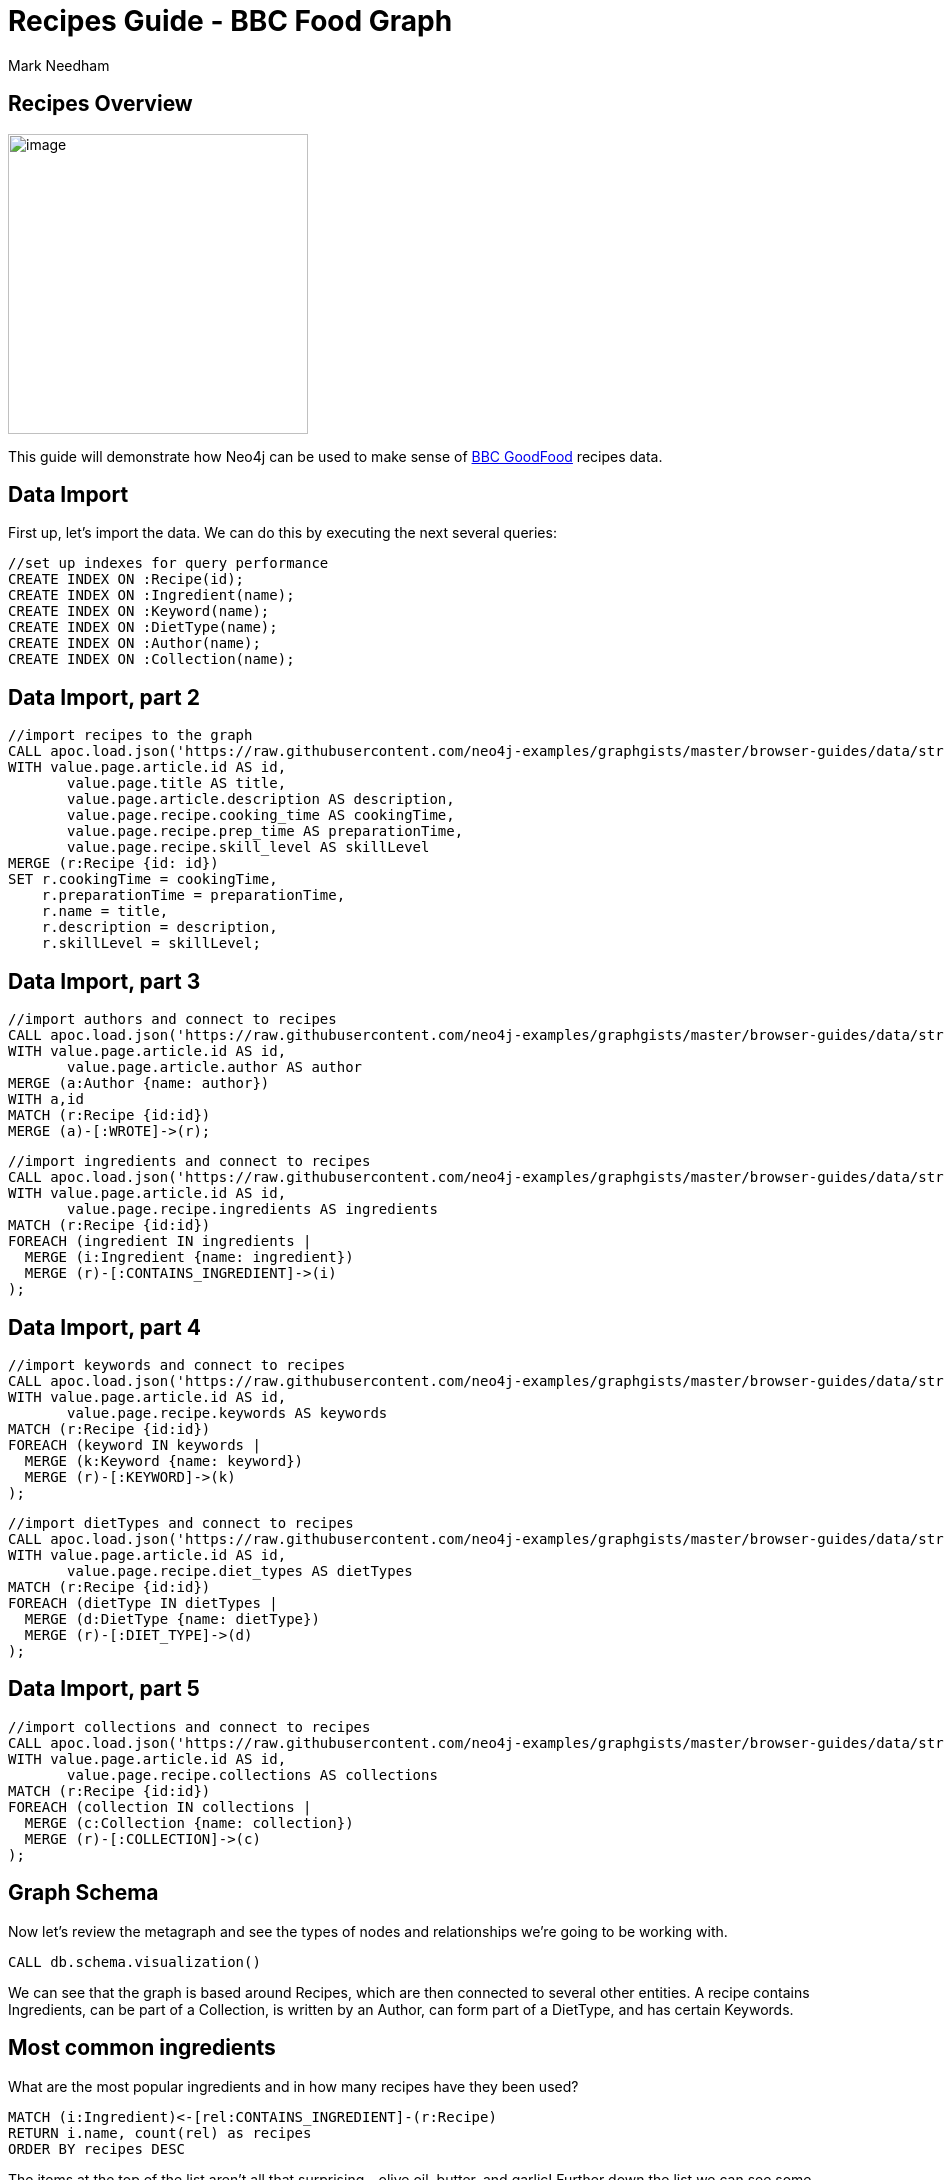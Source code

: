 = Recipes Guide - BBC Food Graph
:author: Mark Needham
:description: Explore the BBC Food data in Neo4j for recipes and ingredients
:img: https://s3.amazonaws.com/guides.neo4j.com/recipes/img
:data-url: https://raw.githubusercontent.com/neo4j-examples/graphgists/master/browser-guides/data
:gist: https://raw.githubusercontent.com/neo4j-examples/graphgists/master/browser-guides/recipes
:guides: https://s3.amazonaws.com/guides.neo4j.com/recipes
:tags: food, cypher, apoc, data-analysis, parameters
:neo4j-version: 3.5
:icons: font

== Recipes Overview

image:{img}/dark-chocolate-pudding-with-malted-cream.jpg[image,width=300]

This guide will demonstrate how Neo4j can be used to make sense of
https://www.bbcgoodfood.com/[BBC GoodFood] recipes data.

== Data Import

First up, let’s import the data. We can do this by executing the
next several queries:

[source,cypher,highlight,pre-scrollable,programlisting,cm-s-neo,code,runnable,standalone-example,ng-binding]
----
//set up indexes for query performance
CREATE INDEX ON :Recipe(id);
CREATE INDEX ON :Ingredient(name);
CREATE INDEX ON :Keyword(name);
CREATE INDEX ON :DietType(name);
CREATE INDEX ON :Author(name);
CREATE INDEX ON :Collection(name);
----

== Data Import, part 2

[source,cypher,subs=attributes,highlight,pre-scrollable,programlisting,cm-s-neo,code,runnable,standalone-example,ng-binding]
----
//import recipes to the graph
CALL apoc.load.json('{data-url}/stream_clean.json') YIELD value
WITH value.page.article.id AS id,
       value.page.title AS title,
       value.page.article.description AS description,
       value.page.recipe.cooking_time AS cookingTime,
       value.page.recipe.prep_time AS preparationTime,
       value.page.recipe.skill_level AS skillLevel
MERGE (r:Recipe {id: id})
SET r.cookingTime = cookingTime,
    r.preparationTime = preparationTime,
    r.name = title,
    r.description = description,
    r.skillLevel = skillLevel;
----

== Data Import, part 3

[source,cypher,subs=attributes,highlight,pre-scrollable,programlisting,cm-s-neo,code,runnable,standalone-example,ng-binding]
----
//import authors and connect to recipes
CALL apoc.load.json('{data-url}/stream_clean.json') YIELD value
WITH value.page.article.id AS id,
       value.page.article.author AS author
MERGE (a:Author {name: author})
WITH a,id
MATCH (r:Recipe {id:id})
MERGE (a)-[:WROTE]->(r);
----

[source,cypher,subs=attributes,highlight,pre-scrollable,programlisting,cm-s-neo,code,runnable,standalone-example,ng-binding]
----
//import ingredients and connect to recipes
CALL apoc.load.json('{data-url}/stream_clean.json') YIELD value
WITH value.page.article.id AS id,
       value.page.recipe.ingredients AS ingredients
MATCH (r:Recipe {id:id})
FOREACH (ingredient IN ingredients |
  MERGE (i:Ingredient {name: ingredient})
  MERGE (r)-[:CONTAINS_INGREDIENT]->(i)
);
----

== Data Import, part 4

[source,cypher,subs=attributes,highlight,pre-scrollable,programlisting,cm-s-neo,code,runnable,standalone-example,ng-binding]
----
//import keywords and connect to recipes
CALL apoc.load.json('{data-url}/stream_clean.json') YIELD value
WITH value.page.article.id AS id,
       value.page.recipe.keywords AS keywords
MATCH (r:Recipe {id:id})
FOREACH (keyword IN keywords |
  MERGE (k:Keyword {name: keyword})
  MERGE (r)-[:KEYWORD]->(k)
);
----

[source,cypher,subs=attributes,highlight,pre-scrollable,programlisting,cm-s-neo,code,runnable,standalone-example,ng-binding]
----
//import dietTypes and connect to recipes
CALL apoc.load.json('{data-url}/stream_clean.json') YIELD value
WITH value.page.article.id AS id,
       value.page.recipe.diet_types AS dietTypes
MATCH (r:Recipe {id:id})
FOREACH (dietType IN dietTypes |
  MERGE (d:DietType {name: dietType})
  MERGE (r)-[:DIET_TYPE]->(d)
);
----

== Data Import, part 5

[source,cypher,subs=attributes,highlight,pre-scrollable,programlisting,cm-s-neo,code,runnable,standalone-example,ng-binding]
----
//import collections and connect to recipes
CALL apoc.load.json('{data-url}/stream_clean.json') YIELD value
WITH value.page.article.id AS id,
       value.page.recipe.collections AS collections
MATCH (r:Recipe {id:id})
FOREACH (collection IN collections |
  MERGE (c:Collection {name: collection})
  MERGE (r)-[:COLLECTION]->(c)
);
----

== Graph Schema

Now let’s review the metagraph and see the types of nodes and
relationships we’re going to be working with.

[source,cypher,highlight,pre-scrollable,programlisting,cm-s-neo,code,runnable,standalone-example,ng-binding]
----
CALL db.schema.visualization()
----

We can see that the graph is based around Recipes, which are then
connected to several other entities. A recipe contains Ingredients, can
be part of a Collection, is written by an Author, can form part of a
DietType, and has certain Keywords.

== Most common ingredients

What are the most popular ingredients and in how many recipes have they
been used?

[source,cypher,highlight,pre-scrollable,programlisting,cm-s-neo,code,runnable,standalone-example,ng-binding]
----
MATCH (i:Ingredient)<-[rel:CONTAINS_INGREDIENT]-(r:Recipe)
RETURN i.name, count(rel) as recipes
ORDER BY recipes DESC
----

The items at the top of the list aren’t all that surprising - olive oil,
butter, and garlic! Further down the list we can see some ingredients
that are probably used in cakes: sugar, milk, self-raising flour.

== I want chocolate cake!

This dataset also contains collections, and one of the tastiest looking
ones is the collection of chocolate cakes. The following query returns
the recipes in this collection:

[source,cypher,highlight,pre-scrollable,programlisting,cm-s-neo,code,runnable,standalone-example,ng-binding]
----
MATCH (:Collection {name: 'Chocolate cake'})<-[:COLLECTION]-(recipe)
RETURN recipe.id, recipe.name, recipe.description
----

A hunger-inducing list, but let’s not be greedy. We’ll zoom in on that
seriously rich chocolate cake.

== Seriously rich chocolate cake

We’ll start with the following query, which returns a graph of the
recipe and its ingredients:

[source,cypher,highlight,pre-scrollable,programlisting,cm-s-neo,code,runnable,standalone-example,ng-binding]
----
MATCH path = (r:Recipe {id:'97123'})-[:CONTAINS_INGREDIENT]->(i:Ingredient)
RETURN path
----

== Are there any similar cakes to this one?

Ok, so we’ve now baked this cake a few times, and while it was delicious,
we’d like to try out some other recipes. What other cakes are there
similar to this one?

[source,cypher,highlight,pre-scrollable,programlisting,cm-s-neo,code,runnable,standalone-example,ng-binding]
----
MATCH (r:Recipe {id:'97123'})-[:CONTAINS_INGREDIENT]->(i:Ingredient)<-[:CONTAINS_INGREDIENT]-(rec:Recipe)
RETURN rec.id, rec.name, collect(i.name) AS commonIngredients
ORDER BY size(commonIngredients) DESC
LIMIT 10
----

The query above:

* finds all the ingredients in the seriously rich chocolate cake
* finds other recipes that also contain these ingredients
* returns the recipes that contain the most common ingredients

== What other recipes has the author published?

Another type of recommendation query would be to find the other recipes
published by the author of seriously rich chocolate cake. The following
query does this:

[source,cypher,highlight,pre-scrollable,programlisting,cm-s-neo,code,runnable,standalone-example,ng-binding]
----
MATCH (rec:Recipe)<-[:WROTE]-(a:Author)-[:WROTE]->(r:Recipe {id:'97123'})
RETURN rec.id, rec.name, rec.description
----

== What can I make with the ingredients in my kitchen?

=== Show me the chillis

[source,cypher,highlight,pre-scrollable,programlisting,cm-s-neo,code,runnable,standalone-example,ng-binding]
----
MATCH (r:Recipe)
WHERE (r)-[:CONTAINS_INGREDIENT]->(:Ingredient {name: 'chilli'})
RETURN r.name AS recipe,
       [(r)-[:CONTAINS_INGREDIENT]->(i) | i.name]
       AS ingredients
----

== What can I make with the ingredients in my kitchen?

=== Recipes with multiple ingredients (Part 1)

[source,cypher,highlight,pre-scrollable,programlisting,cm-s-neo,code,runnable,standalone-example,ng-binding]
----
MATCH (r:Recipe)
WHERE (r)-[:CONTAINS_INGREDIENT]->(:Ingredient {name: 'chilli'})
AND   (r)-[:CONTAINS_INGREDIENT]->(:Ingredient {name: 'prawn'})
RETURN r.name AS recipe,
       [(r)-[:CONTAINS_INGREDIENT]->(i) | i.name]
       AS ingredients
LIMIT 20
----

== What can I make with the ingredients in my kitchen?

=== Recipes with multiple ingredients (Part 2)

[source,cypher,highlight,pre-scrollable,programlisting,cm-s-neo,code,runnable,standalone-example,ng-binding]
----
:param ingredients => ['chilli', 'prawn']
----

[source,cypher,highlight,pre-scrollable,programlisting,cm-s-neo,code,runnable,standalone-example,ng-binding]
----
MATCH (r:Recipe)
WHERE all(i in $ingredients WHERE exists(
  (r)-[:CONTAINS_INGREDIENT]->(:Ingredient {name: i})))
RETURN r.name AS recipe,
       [(r)-[:CONTAINS_INGREDIENT]->(i) | i.name]
       AS ingredients
ORDER BY size(ingredients)
LIMIT 20
----

== Mark’s allergic to all the things

[source,cypher,highlight,pre-scrollable,programlisting,cm-s-neo,code,runnable,standalone-example,ng-binding]
----
:param allergens =>   ['egg', 'milk'];
:param ingredients => ['coconut milk', 'rice'];
----

[source,cypher,highlight,pre-scrollable,programlisting,cm-s-neo,code,runnable,standalone-example,ng-binding]
----
MATCH (r:Recipe)

WHERE all(i in $ingredients WHERE exists(
  (r)-[:CONTAINS_INGREDIENT]->(:Ingredient {name: i})))
AND none(i in $allergens WHERE exists(
  (r)-[:CONTAINS_INGREDIENT]->(:Ingredient {name: i})))

RETURN r.name AS recipe,
       [(r)-[:CONTAINS_INGREDIENT]->(i) | i.name]
       AS ingredients
ORDER BY size(ingredients)
LIMIT 20
----
